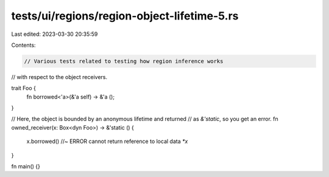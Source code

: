 tests/ui/regions/region-object-lifetime-5.rs
============================================

Last edited: 2023-03-30 20:35:59

Contents:

.. code-block:: rs

    // Various tests related to testing how region inference works
// with respect to the object receivers.

trait Foo {
    fn borrowed<'a>(&'a self) -> &'a ();
}

// Here, the object is bounded by an anonymous lifetime and returned
// as `&'static`, so you get an error.
fn owned_receiver(x: Box<dyn Foo>) -> &'static () {
    x.borrowed() //~ ERROR cannot return reference to local data `*x`
}

fn main() {}


